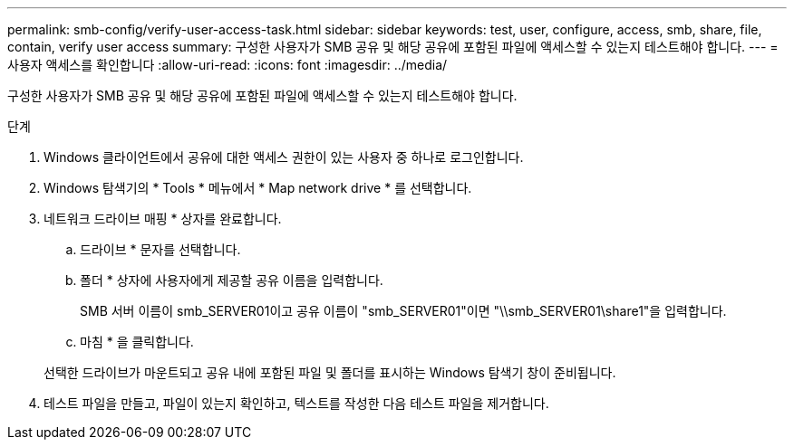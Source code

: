 ---
permalink: smb-config/verify-user-access-task.html 
sidebar: sidebar 
keywords: test, user, configure, access, smb, share, file, contain, verify user access 
summary: 구성한 사용자가 SMB 공유 및 해당 공유에 포함된 파일에 액세스할 수 있는지 테스트해야 합니다. 
---
= 사용자 액세스를 확인합니다
:allow-uri-read: 
:icons: font
:imagesdir: ../media/


[role="lead"]
구성한 사용자가 SMB 공유 및 해당 공유에 포함된 파일에 액세스할 수 있는지 테스트해야 합니다.

.단계
. Windows 클라이언트에서 공유에 대한 액세스 권한이 있는 사용자 중 하나로 로그인합니다.
. Windows 탐색기의 * Tools * 메뉴에서 * Map network drive * 를 선택합니다.
. 네트워크 드라이브 매핑 * 상자를 완료합니다.
+
.. 드라이브 * 문자를 선택합니다.
.. 폴더 * 상자에 사용자에게 제공할 공유 이름을 입력합니다.
+
SMB 서버 이름이 smb_SERVER01이고 공유 이름이 "smb_SERVER01"이면 "\\smb_SERVER01\share1"을 입력합니다.

.. 마침 * 을 클릭합니다.


+
선택한 드라이브가 마운트되고 공유 내에 포함된 파일 및 폴더를 표시하는 Windows 탐색기 창이 준비됩니다.

. 테스트 파일을 만들고, 파일이 있는지 확인하고, 텍스트를 작성한 다음 테스트 파일을 제거합니다.

